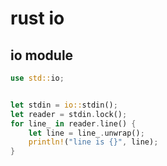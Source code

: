 * rust io
:PROPERTIES:
:CUSTOM_ID: rust-io
:END:
** io module
:PROPERTIES:
:CUSTOM_ID: io-module
:END:
#+begin_src rust
use std::io;


let stdin = io::stdin();
let reader = stdin.lock();
for line_ in reader.line() {
    let line = line_.unwrap();
    println!("line is {}", line);
}
#+end_src
